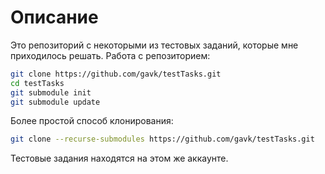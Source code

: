 * Описание
  Это репозиторий с некоторыми из тестовых заданий, которые мне приходилось решать.
  Работа с репозиторием:
  #+begin_src sh
    git clone https://github.com/gavk/testTasks.git
    cd testTasks
    git submodule init
    git submodule update
  #+end_src
  Более простой способ клонирования:
  #+begin_src sh
    git clone --recurse-submodules https://github.com/gavk/testTasks.git
  #+end_src
  Тестовые задания находятся на этом же аккаунте.
